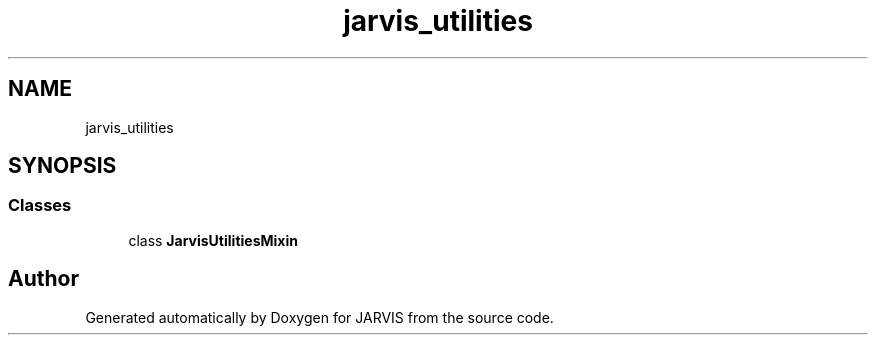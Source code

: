 .TH "jarvis_utilities" 3 "JARVIS" \" -*- nroff -*-
.ad l
.nh
.SH NAME
jarvis_utilities
.SH SYNOPSIS
.br
.PP
.SS "Classes"

.in +1c
.ti -1c
.RI "class \fBJarvisUtilitiesMixin\fP"
.br
.in -1c
.SH "Author"
.PP 
Generated automatically by Doxygen for JARVIS from the source code\&.

